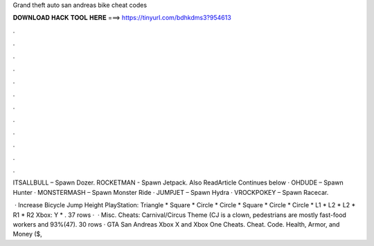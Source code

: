 Grand theft auto san andreas bike cheat codes



𝐃𝐎𝐖𝐍𝐋𝐎𝐀𝐃 𝐇𝐀𝐂𝐊 𝐓𝐎𝐎𝐋 𝐇𝐄𝐑𝐄 ===> https://tinyurl.com/bdhkdms3?954613



.



.



.



.



.



.



.



.



.



.



.



.

ITSALLBULL – Spawn Dozer. ROCKETMAN - Spawn Jetpack. Also ReadArticle Continues below · OHDUDE – Spawn Hunter · MONSTERMASH – Spawn Monster Ride · JUMPJET – Spawn Hydra · VROCKPOKEY – Spawn Racecar.

 · Increase Bicycle Jump Height PlayStation: Triangle * Square * Circle * Circle * Square * Circle * Circle * L1 * L2 * L2 * R1 * R2 Xbox: Y * . 37 rows ·  · Misc. Cheats: Carnival/Circus Theme (CJ is a clown, pedestrians are mostly fast-food workers and 93%(47). 30 rows · GTA San Andreas Xbox X and Xbox One Cheats. Cheat. Code. Health, Armor, and Money ($,
